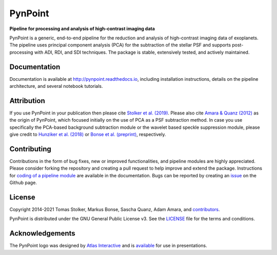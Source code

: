 PynPoint
========

**Pipeline for processing and analysis of high-contrast imaging data**

.. image:: https://img.shields.io/pypi/v/pynpoint
   :target: https://pypi.python.org/pypi/pynpoint

.. image:: https://img.shields.io/pypi/pyversions/pynpoint
   :target: https://pypi.python.org/pypi/pynpoint

.. image:: https://github.com/PynPoint/PynPoint/workflows/CI/badge.svg?branch=main
   :target: https://github.com/PynPoint/PynPoint/actions

.. image:: https://img.shields.io/readthedocs/pynpoint
   :target: http://pynpoint.readthedocs.io

.. image:: https://codecov.io/gh/PynPoint/PynPoint/branch/main/graph/badge.svg?token=35stSKWsaJ
   :target: https://codecov.io/gh/PynPoint/PynPoint    

.. image:: https://img.shields.io/codefactor/grade/github/PynPoint/PynPoint
   :target: https://www.codefactor.io/repository/github/pynpoint/pynpoint

.. image:: https://img.shields.io/github/license/pynpoint/pynpoint
   :target: https://github.com/PynPoint/PynPoint/blob/main/LICENSE

PynPoint is a generic, end-to-end pipeline for the reduction and analysis of high-contrast imaging data of exoplanets. The pipeline uses principal component analysis (PCA) for the subtraction of the stellar PSF and supports post-processing with ADI, RDI, and SDI techniques. The package is stable, extensively tested, and actively maintained.

Documentation
-------------

Documentation is available at `http://pynpoint.readthedocs.io <http://pynpoint.readthedocs.io>`_, including installation instructions, details on the pipeline architecture, and several notebook tutorials.

Attribution
-----------

If you use PynPoint in your publication then please cite `Stolker et al. (2019) <https://ui.adsabs.harvard.edu/abs/2019A%26A...621A..59S/abstract>`_. Please also cite `Amara & Quanz (2012) <https://ui.adsabs.harvard.edu/abs/2012MNRAS.427..948A/abstract>`_ as the origin of PynPoint, which focused initially on the use of PCA as a PSF subtraction method. In case you use specifically the PCA-based background subtraction module or the wavelet based speckle suppression module, please give credit to `Hunziker et al. (2018) <https://ui.adsabs.harvard.edu/abs/2018A%26A...611A..23H/abstract>`_ or `Bonse et al. (preprint) <https://ui.adsabs.harvard.edu/abs/2018arXiv180405063B/abstract>`_, respectively.

Contributing
------------

Contributions in the form of bug fixes, new or improved functionalities, and pipeline modules are highly appreciated. Please consider forking the repository and creating a pull request to help improve and extend the package. Instructions for `coding of a pipeline module <https://pynpoint.readthedocs.io/en/latest/coding.html>`_ are available in the documentation. Bugs can be reported by creating an `issue <https://github.com/PynPoint/PynPoint/issues>`_ on the Github page.

License
-------

Copyright 2014-2021 Tomas Stolker, Markus Bonse, Sascha Quanz, Adam Amara, and `contributors <https://github.com/PynPoint/PynPoint/graphs/contributors>`_.

PynPoint is distributed under the GNU General Public License v3. See the `LICENSE <https://github.com/PynPoint/PynPoint/blob/main/LICENSE>`_ file for the terms and conditions.

Acknowledgements
----------------

The PynPoint logo was designed by `Atlas Interactive <https://atlas-interactive.nl>`_ and is `available <https://quanz-group.ethz.ch/research/algorithms/pynpoint.html>`_ for use in presentations.
